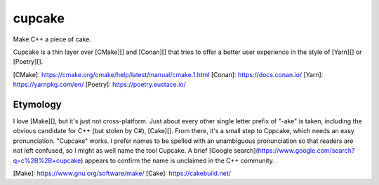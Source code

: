 .. start-include

=======
cupcake
=======

Make C++ a piece of cake.

.. image:: https://travis-ci.org/thejohnfreeman/cupcake.svg?branch=master
   :target: https://travis-ci.org/thejohnfreeman/cupcake
   :alt: Build status

.. image:: https://readthedocs.org/projects/cupcake/badge/?version=latest
   :target: https://cupcake.readthedocs.io/
   :alt: Documentation status

.. image:: https://img.shields.io/pypi/v/cupcake.svg
   :target: https://pypi.org/project/cupcake/
   :alt: Latest PyPI version

.. image:: https://img.shields.io/pypi/pyversions/cupcake.svg
   :target: https://pypi.org/project/cupcake/
   :alt: Python versions supported

Cupcake is a thin layer over [CMake][] and [Conan][] that tries to offer
a better user experience in the style of [Yarn][] or [Poetry][].

[CMake]: https://cmake.org/cmake/help/latest/manual/cmake.1.html
[Conan]: https://docs.conan.io/
[Yarn]: https://yarnpkg.com/en/
[Poetry]: https://poetry.eustace.io/


Etymology
---------

I love [Make][], but it's just not cross-platform. Just about every other
single letter prefix of "-ake" is taken, including the obvious candidate for
C++ (but stolen by C#), [Cake][]. From there, it's a small step to Cppcake,
which needs an easy pronunciation. "Cupcake" works. I prefer names to be
spelled with an unambiguous pronunciation so that readers are not left
confused, so I might as well name the tool Cupcake. A brief [Google
search](https://www.google.com/search?q=c%2B%2B+cupcake) appears to confirm
the name is unclaimed in the C++ community.

[Make]: https://www.gnu.org/software/make/
[Cake]: https://cakebuild.net/

.. end-include
